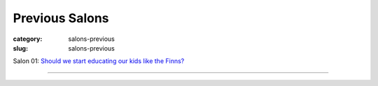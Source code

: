 Previous Salons
==================================================

:category: salons-previous
:slug: salons-previous

Salon 01: `Should we start educating our kids like the Finns?`_ 

----

.. _Should we start educating our kids like the Finns?: salon-01.html


	